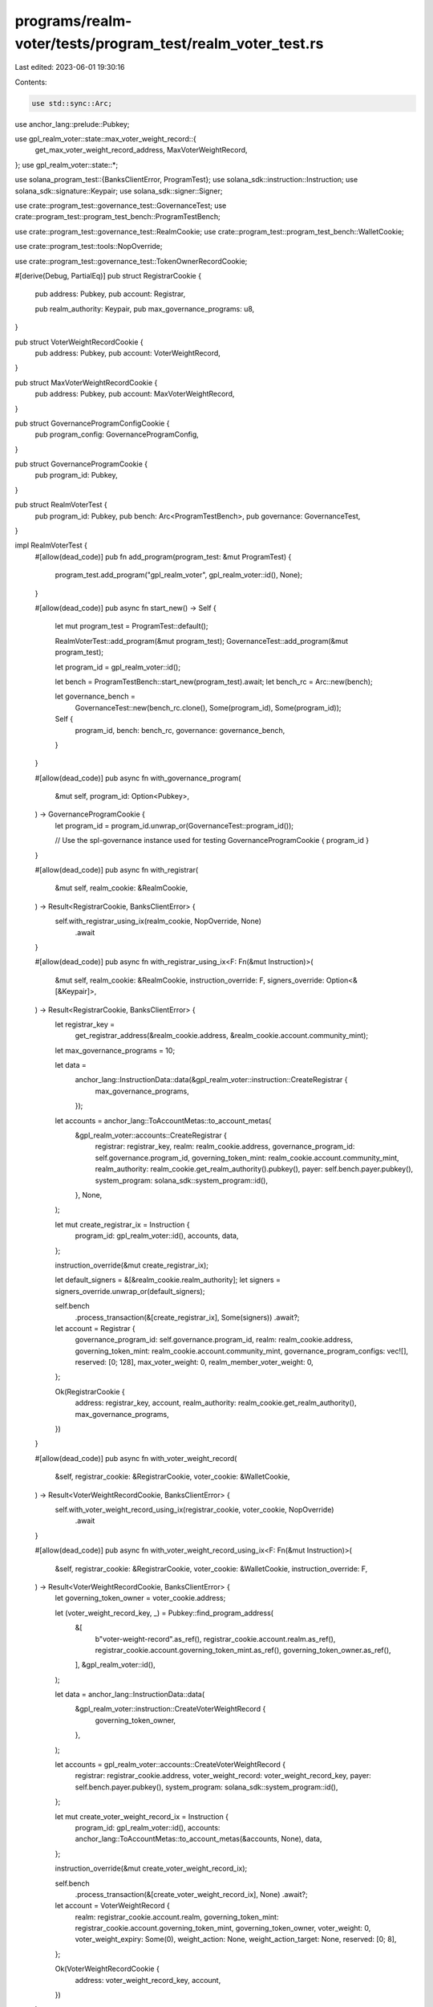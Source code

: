 programs/realm-voter/tests/program_test/realm_voter_test.rs
===========================================================

Last edited: 2023-06-01 19:30:16

Contents:

.. code-block:: rs

    use std::sync::Arc;

use anchor_lang::prelude::Pubkey;

use gpl_realm_voter::state::max_voter_weight_record::{
    get_max_voter_weight_record_address, MaxVoterWeightRecord,
};
use gpl_realm_voter::state::*;

use solana_program_test::{BanksClientError, ProgramTest};
use solana_sdk::instruction::Instruction;
use solana_sdk::signature::Keypair;
use solana_sdk::signer::Signer;

use crate::program_test::governance_test::GovernanceTest;
use crate::program_test::program_test_bench::ProgramTestBench;

use crate::program_test::governance_test::RealmCookie;
use crate::program_test::program_test_bench::WalletCookie;

use crate::program_test::tools::NopOverride;

use crate::program_test::governance_test::TokenOwnerRecordCookie;

#[derive(Debug, PartialEq)]
pub struct RegistrarCookie {
    pub address: Pubkey,
    pub account: Registrar,

    pub realm_authority: Keypair,
    pub max_governance_programs: u8,
}

pub struct VoterWeightRecordCookie {
    pub address: Pubkey,
    pub account: VoterWeightRecord,
}

pub struct MaxVoterWeightRecordCookie {
    pub address: Pubkey,
    pub account: MaxVoterWeightRecord,
}

pub struct GovernanceProgramConfigCookie {
    pub program_config: GovernanceProgramConfig,
}

pub struct GovernanceProgramCookie {
    pub program_id: Pubkey,
}

pub struct RealmVoterTest {
    pub program_id: Pubkey,
    pub bench: Arc<ProgramTestBench>,
    pub governance: GovernanceTest,
}

impl RealmVoterTest {
    #[allow(dead_code)]
    pub fn add_program(program_test: &mut ProgramTest) {
        program_test.add_program("gpl_realm_voter", gpl_realm_voter::id(), None);
    }

    #[allow(dead_code)]
    pub async fn start_new() -> Self {
        let mut program_test = ProgramTest::default();

        RealmVoterTest::add_program(&mut program_test);
        GovernanceTest::add_program(&mut program_test);

        let program_id = gpl_realm_voter::id();

        let bench = ProgramTestBench::start_new(program_test).await;
        let bench_rc = Arc::new(bench);

        let governance_bench =
            GovernanceTest::new(bench_rc.clone(), Some(program_id), Some(program_id));

        Self {
            program_id,
            bench: bench_rc,
            governance: governance_bench,
        }
    }

    #[allow(dead_code)]
    pub async fn with_governance_program(
        &mut self,
        program_id: Option<Pubkey>,
    ) -> GovernanceProgramCookie {
        let program_id = program_id.unwrap_or(GovernanceTest::program_id());

        // Use the spl-governance instance used for testing
        GovernanceProgramCookie { program_id }
    }

    #[allow(dead_code)]
    pub async fn with_registrar(
        &mut self,
        realm_cookie: &RealmCookie,
    ) -> Result<RegistrarCookie, BanksClientError> {
        self.with_registrar_using_ix(realm_cookie, NopOverride, None)
            .await
    }

    #[allow(dead_code)]
    pub async fn with_registrar_using_ix<F: Fn(&mut Instruction)>(
        &mut self,
        realm_cookie: &RealmCookie,
        instruction_override: F,
        signers_override: Option<&[&Keypair]>,
    ) -> Result<RegistrarCookie, BanksClientError> {
        let registrar_key =
            get_registrar_address(&realm_cookie.address, &realm_cookie.account.community_mint);

        let max_governance_programs = 10;

        let data =
            anchor_lang::InstructionData::data(&gpl_realm_voter::instruction::CreateRegistrar {
                max_governance_programs,
            });

        let accounts = anchor_lang::ToAccountMetas::to_account_metas(
            &gpl_realm_voter::accounts::CreateRegistrar {
                registrar: registrar_key,
                realm: realm_cookie.address,
                governance_program_id: self.governance.program_id,
                governing_token_mint: realm_cookie.account.community_mint,
                realm_authority: realm_cookie.get_realm_authority().pubkey(),
                payer: self.bench.payer.pubkey(),
                system_program: solana_sdk::system_program::id(),
            },
            None,
        );

        let mut create_registrar_ix = Instruction {
            program_id: gpl_realm_voter::id(),
            accounts,
            data,
        };

        instruction_override(&mut create_registrar_ix);

        let default_signers = &[&realm_cookie.realm_authority];
        let signers = signers_override.unwrap_or(default_signers);

        self.bench
            .process_transaction(&[create_registrar_ix], Some(signers))
            .await?;

        let account = Registrar {
            governance_program_id: self.governance.program_id,
            realm: realm_cookie.address,
            governing_token_mint: realm_cookie.account.community_mint,
            governance_program_configs: vec![],
            reserved: [0; 128],
            max_voter_weight: 0,
            realm_member_voter_weight: 0,
        };

        Ok(RegistrarCookie {
            address: registrar_key,
            account,
            realm_authority: realm_cookie.get_realm_authority(),
            max_governance_programs,
        })
    }

    #[allow(dead_code)]
    pub async fn with_voter_weight_record(
        &self,
        registrar_cookie: &RegistrarCookie,
        voter_cookie: &WalletCookie,
    ) -> Result<VoterWeightRecordCookie, BanksClientError> {
        self.with_voter_weight_record_using_ix(registrar_cookie, voter_cookie, NopOverride)
            .await
    }

    #[allow(dead_code)]
    pub async fn with_voter_weight_record_using_ix<F: Fn(&mut Instruction)>(
        &self,
        registrar_cookie: &RegistrarCookie,
        voter_cookie: &WalletCookie,
        instruction_override: F,
    ) -> Result<VoterWeightRecordCookie, BanksClientError> {
        let governing_token_owner = voter_cookie.address;

        let (voter_weight_record_key, _) = Pubkey::find_program_address(
            &[
                b"voter-weight-record".as_ref(),
                registrar_cookie.account.realm.as_ref(),
                registrar_cookie.account.governing_token_mint.as_ref(),
                governing_token_owner.as_ref(),
            ],
            &gpl_realm_voter::id(),
        );

        let data = anchor_lang::InstructionData::data(
            &gpl_realm_voter::instruction::CreateVoterWeightRecord {
                governing_token_owner,
            },
        );

        let accounts = gpl_realm_voter::accounts::CreateVoterWeightRecord {
            registrar: registrar_cookie.address,
            voter_weight_record: voter_weight_record_key,
            payer: self.bench.payer.pubkey(),
            system_program: solana_sdk::system_program::id(),
        };

        let mut create_voter_weight_record_ix = Instruction {
            program_id: gpl_realm_voter::id(),
            accounts: anchor_lang::ToAccountMetas::to_account_metas(&accounts, None),
            data,
        };

        instruction_override(&mut create_voter_weight_record_ix);

        self.bench
            .process_transaction(&[create_voter_weight_record_ix], None)
            .await?;

        let account = VoterWeightRecord {
            realm: registrar_cookie.account.realm,
            governing_token_mint: registrar_cookie.account.governing_token_mint,
            governing_token_owner,
            voter_weight: 0,
            voter_weight_expiry: Some(0),
            weight_action: None,
            weight_action_target: None,
            reserved: [0; 8],
        };

        Ok(VoterWeightRecordCookie {
            address: voter_weight_record_key,
            account,
        })
    }

    #[allow(dead_code)]
    pub async fn with_max_voter_weight_record(
        &mut self,
        registrar_cookie: &RegistrarCookie,
    ) -> Result<MaxVoterWeightRecordCookie, BanksClientError> {
        self.with_max_voter_weight_record_using_ix(registrar_cookie, NopOverride)
            .await
    }

    #[allow(dead_code)]
    pub async fn with_max_voter_weight_record_using_ix<F: Fn(&mut Instruction)>(
        &mut self,
        registrar_cookie: &RegistrarCookie,
        instruction_override: F,
    ) -> Result<MaxVoterWeightRecordCookie, BanksClientError> {
        let max_voter_weight_record_key = get_max_voter_weight_record_address(
            &registrar_cookie.account.realm,
            &registrar_cookie.account.governing_token_mint,
        );

        let data = anchor_lang::InstructionData::data(
            &gpl_realm_voter::instruction::CreateMaxVoterWeightRecord {},
        );

        let accounts = gpl_realm_voter::accounts::CreateMaxVoterWeightRecord {
            registrar: registrar_cookie.address,
            max_voter_weight_record: max_voter_weight_record_key,
            payer: self.bench.payer.pubkey(),
            system_program: solana_sdk::system_program::id(),
        };

        let mut create_max_voter_weight_record_ix = Instruction {
            program_id: gpl_realm_voter::id(),
            accounts: anchor_lang::ToAccountMetas::to_account_metas(&accounts, None),
            data,
        };

        instruction_override(&mut create_max_voter_weight_record_ix);

        self.bench
            .process_transaction(&[create_max_voter_weight_record_ix], None)
            .await?;

        let account = MaxVoterWeightRecord {
            realm: registrar_cookie.account.realm,
            governing_token_mint: registrar_cookie.account.governing_token_mint,
            max_voter_weight: 0,
            max_voter_weight_expiry: Some(0),
            reserved: [0; 8],
        };

        Ok(MaxVoterWeightRecordCookie {
            account,
            address: max_voter_weight_record_key,
        })
    }

    #[allow(dead_code)]
    pub async fn update_voter_weight_record(
        &self,
        registrar_cookie: &RegistrarCookie,
        voter_weight_record_cookie: &mut VoterWeightRecordCookie,
        token_owner_record_cookie: &TokenOwnerRecordCookie,
    ) -> Result<(), BanksClientError> {
        let data = anchor_lang::InstructionData::data(
            &gpl_realm_voter::instruction::UpdateVoterWeightRecord {},
        );

        let accounts = gpl_realm_voter::accounts::UpdateVoterWeightRecord {
            registrar: registrar_cookie.address,
            voter_weight_record: voter_weight_record_cookie.address,
            token_owner_record: token_owner_record_cookie.address,
        };

        let account_metas = anchor_lang::ToAccountMetas::to_account_metas(&accounts, None);

        let instructions = vec![Instruction {
            program_id: gpl_realm_voter::id(),
            accounts: account_metas,
            data,
        }];

        self.bench.process_transaction(&instructions, None).await
    }

    #[allow(dead_code)]
    pub async fn configure_voter_weights(
        &self,
        registrar_cookie: &RegistrarCookie,
        max_voter_weight_record_cookie: &mut MaxVoterWeightRecordCookie,
        realm_member_voter_weight: u64,
        max_voter_weight: u64,
    ) -> Result<(), BanksClientError> {
        self.configure_voter_weights_using_ix(
            registrar_cookie,
            max_voter_weight_record_cookie,
            realm_member_voter_weight,
            max_voter_weight,
            NopOverride,
            None,
        )
        .await
    }

    #[allow(dead_code)]
    pub async fn configure_voter_weights_using_ix<F: Fn(&mut Instruction)>(
        &self,
        registrar_cookie: &RegistrarCookie,
        max_voter_weight_record_cookie: &mut MaxVoterWeightRecordCookie,
        realm_member_voter_weight: u64,
        max_voter_weight: u64,
        instruction_override: F,
        signers_override: Option<&[&Keypair]>,
    ) -> Result<(), BanksClientError> {
        let data = anchor_lang::InstructionData::data(
            &gpl_realm_voter::instruction::ConfigureVoterWeights {
                max_voter_weight,
                realm_member_voter_weight,
            },
        );

        let accounts = gpl_realm_voter::accounts::ConfigureVoterWeights {
            registrar: registrar_cookie.address,
            max_voter_weight_record: max_voter_weight_record_cookie.address,
            realm: registrar_cookie.account.realm,
            realm_authority: registrar_cookie.realm_authority.pubkey(),
        };

        let account_metas = anchor_lang::ToAccountMetas::to_account_metas(&accounts, None);

        let mut configure_voter_weights_ix = Instruction {
            program_id: gpl_realm_voter::id(),
            accounts: account_metas,
            data,
        };
        instruction_override(&mut configure_voter_weights_ix);

        let default_signers = &[&registrar_cookie.realm_authority];
        let signers = signers_override.unwrap_or(default_signers);

        self.bench
            .process_transaction(&[configure_voter_weights_ix], Some(signers))
            .await
    }

    #[allow(dead_code)]
    pub async fn configure_governance_program(
        &mut self,
        registrar_cookie: &RegistrarCookie,
        governance_program_cookie: &GovernanceProgramCookie,
        change_type: CollectionItemChangeType,
    ) -> Result<GovernanceProgramConfigCookie, BanksClientError> {
        self.configure_governance_program_using_ix(
            registrar_cookie,
            governance_program_cookie,
            change_type,
            NopOverride,
            None,
        )
        .await
    }

    #[allow(dead_code)]
    pub async fn configure_governance_program_using_ix<F: Fn(&mut Instruction)>(
        &mut self,
        registrar_cookie: &RegistrarCookie,
        governance_program_cookie: &GovernanceProgramCookie,
        change_type: CollectionItemChangeType,
        instruction_override: F,
        signers_override: Option<&[&Keypair]>,
    ) -> Result<GovernanceProgramConfigCookie, BanksClientError> {
        let data = anchor_lang::InstructionData::data(
            &gpl_realm_voter::instruction::ConfigureGovernanceProgram { change_type },
        );

        let accounts = gpl_realm_voter::accounts::ConfigureGovernanceProgram {
            registrar: registrar_cookie.address,
            realm: registrar_cookie.account.realm,
            realm_authority: registrar_cookie.realm_authority.pubkey(),
            governance_program_id: governance_program_cookie.program_id.clone(),
        };

        let mut configure_governance_program_ix = Instruction {
            program_id: gpl_realm_voter::id(),
            accounts: anchor_lang::ToAccountMetas::to_account_metas(&accounts, None),
            data,
        };

        instruction_override(&mut configure_governance_program_ix);

        let default_signers = &[&registrar_cookie.realm_authority];
        let signers = signers_override.unwrap_or(default_signers);

        self.bench
            .process_transaction(&[configure_governance_program_ix], Some(signers))
            .await?;

        let governance_program_config = GovernanceProgramConfig {
            program_id: governance_program_cookie.program_id.clone(),
            reserved: [0; 8],
        };

        Ok(GovernanceProgramConfigCookie {
            program_config: governance_program_config,
        })
    }

    #[allow(dead_code)]
    pub async fn get_registrar_account(&mut self, registrar: &Pubkey) -> Registrar {
        self.bench.get_anchor_account::<Registrar>(*registrar).await
    }

    #[allow(dead_code)]
    pub async fn get_max_voter_weight_record(
        &self,
        max_voter_weight_record: &Pubkey,
    ) -> MaxVoterWeightRecord {
        self.bench
            .get_anchor_account(*max_voter_weight_record)
            .await
    }

    #[allow(dead_code)]
    pub async fn get_voter_weight_record(&self, voter_weight_record: &Pubkey) -> VoterWeightRecord {
        self.bench.get_anchor_account(*voter_weight_record).await
    }
}


